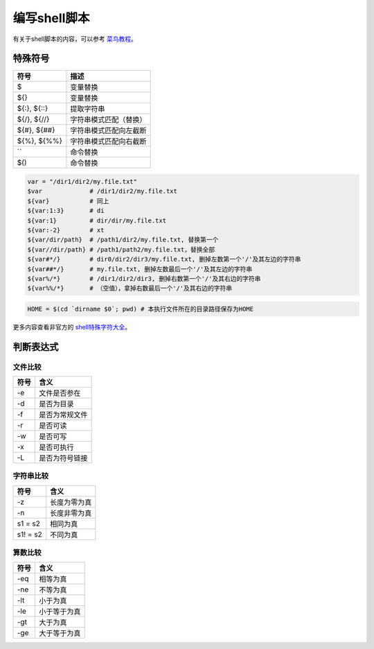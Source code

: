 编写shell脚本
============

有关于shell脚本的内容，可以参考 `菜鸟教程 <https://www.runoob.com/linux/linux-shell-basic-operators.html>`_。

特殊符号
-------

=============== =======================
 符号            描述
=============== =======================
 $               变量替换
 ${}             变量替换
 ${:}, ${::}     提取字符串
 ${/}, ${//}     字符串模式匹配（替换）
 ${#}, ${##}     字符串模式匹配向左截断
 ${%}, ${%%}     字符串模式匹配向右截断
 ``              命令替换
 $()             命令替换
=============== =======================

.. code-block:: shell

    var = "/dir1/dir2/my.file.txt"
    $var             # /dir1/dir2/my.file.txt
    ${var}           # 同上
    ${var:1:3}       # di
    ${var:1}         # dir/dir/my.file.txt
    ${var:-2}        # xt
    ${var/dir/path}  # /path1/dir2/my.file.txt, 替换第一个
    ${var//dir/path} # /path1/path2/my.file.txt，替换全部
    ${var#*/}        # dir0/dir2/dir3/my.file.txt, 删掉左数第一个'/'及其左边的字符串
    ${var##*/}       # my.file.txt, 删掉左数最后一个'/'及其左边的字符串
    ${var%/*}        # /dir1/dir2/dir3, 删掉右数第一个'/'及其右边的字符串
    ${var%%/*}       # （空值），拿掉右数最后一个'/'及其右边的字符串

.. code-block:: shell

    HOME = $(cd `dirname $0`; pwd) # 本执行文件所在的目录路径保存为HOME

更多内容查看非官方的 `shell特殊字符大全 <https://blog.csdn.net/K346K346/article/details/51819236>`_。

判断表达式
----------

文件比较
''''''''

======= ===================
 符号    含义
======= ===================
 -e      文件是否参在
 -d      是否为目录
 -f      是否为常规文件
 -r      是否可读
 -w      是否可写
 -x      是否可执行
 -L      是否为符号链接
======= ===================

字符串比较
''''''''''

========== ====================
 符号       含义
========== ====================
 -z         长度为零为真
 -n         长度非零为真
 s1 = s2      相同为真
 s1! = s2     不同为真
========== ====================

算数比较
''''''''

========== ====================
 符号       含义
========== ====================
 -eq        相等为真
 -ne        不等为真
 -lt        小于为真
 -le        小于等于为真
 -gt        大于为真
 -ge        大于等于为真
========== ====================
